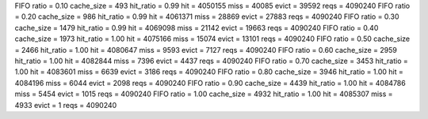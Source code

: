 FIFO ratio = 0.10 cache_size = 493 hit_ratio = 0.99 hit = 4050155 miss = 40085 evict = 39592 reqs = 4090240
FIFO ratio = 0.20 cache_size = 986 hit_ratio = 0.99 hit = 4061371 miss = 28869 evict = 27883 reqs = 4090240
FIFO ratio = 0.30 cache_size = 1479 hit_ratio = 0.99 hit = 4069098 miss = 21142 evict = 19663 reqs = 4090240
FIFO ratio = 0.40 cache_size = 1973 hit_ratio = 1.00 hit = 4075166 miss = 15074 evict = 13101 reqs = 4090240
FIFO ratio = 0.50 cache_size = 2466 hit_ratio = 1.00 hit = 4080647 miss = 9593 evict = 7127 reqs = 4090240
FIFO ratio = 0.60 cache_size = 2959 hit_ratio = 1.00 hit = 4082844 miss = 7396 evict = 4437 reqs = 4090240
FIFO ratio = 0.70 cache_size = 3453 hit_ratio = 1.00 hit = 4083601 miss = 6639 evict = 3186 reqs = 4090240
FIFO ratio = 0.80 cache_size = 3946 hit_ratio = 1.00 hit = 4084196 miss = 6044 evict = 2098 reqs = 4090240
FIFO ratio = 0.90 cache_size = 4439 hit_ratio = 1.00 hit = 4084786 miss = 5454 evict = 1015 reqs = 4090240
FIFO ratio = 1.00 cache_size = 4932 hit_ratio = 1.00 hit = 4085307 miss = 4933 evict = 1 reqs = 4090240
